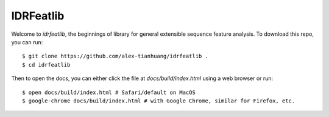 IDRFeatlib
==========

Welcome to `idrfeatlib`, the beginnings of library for general extensible
sequence feature analysis. To download this repo, you can run::

    $ git clone https://github.com/alex-tianhuang/idrfeatlib .
    $ cd idrfeatlib

Then to open the docs, you can either click the file at `docs/build/index.html`
using a web browser or run::

    $ open docs/build/index.html # Safari/default on MacOS
    $ google-chrome docs/build/index.html # with Google Chrome, similar for Firefox, etc.
